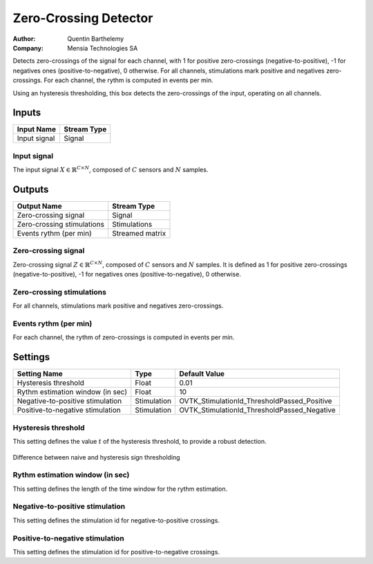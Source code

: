 .. _Doc_BoxAlgorithm_ZeroCrossingDetector:

Zero-Crossing Detector
======================

.. container:: attribution

   :Author:
      Quentin Barthelemy
   :Company:
      Mensia Technologies SA

.. image:: images/Doc_BoxAlgorithm_ZeroCrossingDetector.png

Detects zero-crossings of the signal for each channel, with 1 for positive zero-crossings (negative-to-positive), -1 for negatives ones (positive-to-negative), 0 otherwise. For all channels, stimulations mark positive and negatives zero-crossings. For each channel, the rythm is computed in events per min.

Using an hysteresis thresholding, this box detects the zero-crossings of the input, operating on all channels.

Inputs
------

.. csv-table::
   :header: "Input Name", "Stream Type"

   "Input signal", "Signal"

Input signal
~~~~~~~~~~~~

The input signal :math:`X \in \mathbb{R}^{C \times N}`, composed of :math:`C` sensors and :math:`N` samples.

Outputs
-------

.. csv-table::
   :header: "Output Name", "Stream Type"

   "Zero-crossing signal", "Signal"
   "Zero-crossing stimulations", "Stimulations"
   "Events rythm (per min)", "Streamed matrix"

Zero-crossing signal
~~~~~~~~~~~~~~~~~~~~

Zero-crossing signal :math:`Z \in \mathbb{R}^{C \times N}`, composed of :math:`C` sensors and :math:`N` samples.
It is defined as 1 for positive zero-crossings (negative-to-positive), -1 for negatives ones (positive-to-negative), 0 otherwise.

Zero-crossing stimulations
~~~~~~~~~~~~~~~~~~~~~~~~~~

For all channels, stimulations mark positive and negatives zero-crossings.

Events rythm (per min)
~~~~~~~~~~~~~~~~~~~~~~

For each channel, the rythm of zero-crossings is computed in events per min.

.. _Doc_BoxAlgorithm_ZeroCrossingDetector_Settings:

Settings
--------

.. csv-table::
   :header: "Setting Name", "Type", "Default Value"

   "Hysteresis threshold", "Float", "0.01"
   "Rythm estimation window (in sec)", "Float", "10"
   "Negative-to-positive stimulation", "Stimulation", "OVTK_StimulationId_ThresholdPassed_Positive"
   "Positive-to-negative stimulation", "Stimulation", "OVTK_StimulationId_ThresholdPassed_Negative"

Hysteresis threshold
~~~~~~~~~~~~~~~~~~~~

This setting defines the value :math:`t` of the hysteresis threshold, to provide a robust detection. 

.. figure:: images/ZeroCrossingDetector_thresholding.png
   :alt: Difference between naive and hysteresis sign thresholding
   :align: center

   Difference between naive and hysteresis sign thresholding

Rythm estimation window (in sec)
~~~~~~~~~~~~~~~~~~~~~~~~~~~~~~~~

This setting defines the length of the time window for the rythm estimation.

Negative-to-positive stimulation
~~~~~~~~~~~~~~~~~~~~~~~~~~~~~~~~

This setting defines the stimulation id for negative-to-positive crossings.

Positive-to-negative stimulation
~~~~~~~~~~~~~~~~~~~~~~~~~~~~~~~~

This setting defines the stimulation id for positive-to-negative crossings.

